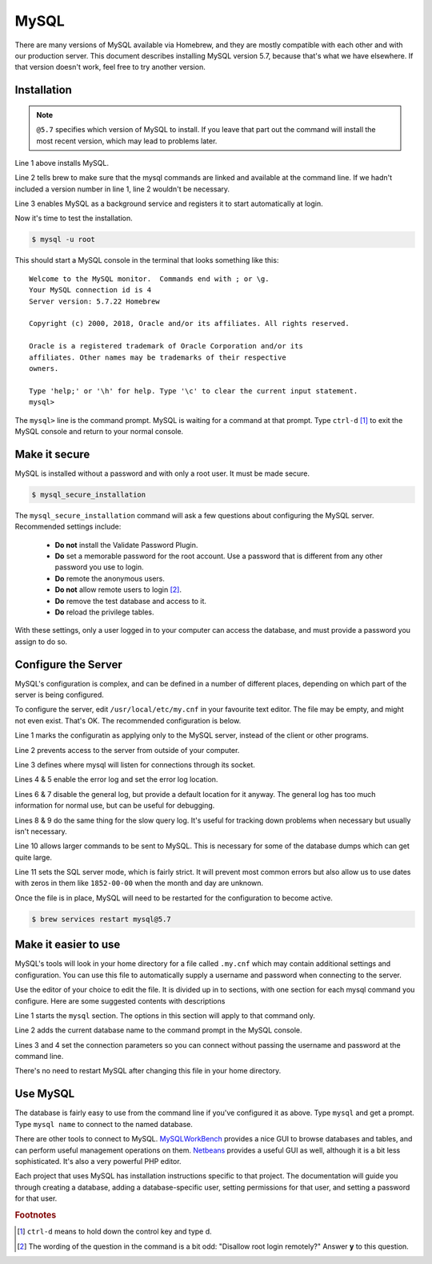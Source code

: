.. _section-mysql:

MySQL
=====

There are many versions of MySQL available via Homebrew, and they are mostly
compatible with each other and with our production server. This document
describes installing MySQL version 5.7, because that's what we have elsewhere.
If that version doesn't work, feel free to try another version.

Installation
------------

.. code-block:: console
  :linenos:

  $ brew install mysql@5.7
  $ brew link mysql@5.7 --force
  $ brew services start mysql@5.7

.. note::

  ``@5.7`` specifies which version of MySQL to install. If you leave that part out
  the command will install the most recent version, which may lead to problems
  later.

Line 1 above installs MySQL.

Line 2 tells brew to make sure that the mysql
commands are linked and available at the command line. If we hadn't included
a version number in line 1, line 2 wouldn't be necessary.

Line 3 enables MySQL as a background service and registers it to start automatically
at login.

Now it's time to test the installation.

.. code-block:: console

  $ mysql -u root

This should start a MySQL console in the terminal that looks something like this::

  Welcome to the MySQL monitor.  Commands end with ; or \g.
  Your MySQL connection id is 4
  Server version: 5.7.22 Homebrew

  Copyright (c) 2000, 2018, Oracle and/or its affiliates. All rights reserved.

  Oracle is a registered trademark of Oracle Corporation and/or its
  affiliates. Other names may be trademarks of their respective
  owners.

  Type 'help;' or '\h' for help. Type '\c' to clear the current input statement.
  mysql>

The ``mysql>`` line is the command prompt. MySQL is waiting for a command at that
prompt. Type ``ctrl-d`` [#f1]_ to exit the MySQL console and return to your normal console.

Make it secure
--------------

MySQL is installed without a password and with only a root user. It must be made
secure.

.. code-block:: console

  $ mysql_secure_installation

The ``mysql_secure_installation`` command will ask a few questions about
configuring the MySQL server. Recommended settings include:

 * **Do not** install the Validate Password Plugin.
 * **Do** set a memorable password for the root account. Use a password that is
   different from any other password you use to login.
 * **Do** remote the anonymous users.
 * **Do not** allow remote users to login [#f2]_.
 * **Do** remove the test database and access to it.
 * **Do** reload the privilege tables.

With these settings, only a user logged in to your computer can access the
database, and must provide a password you assign to do so.

Configure the Server
--------------------

MySQL's configuration is complex, and can be defined in a number of different
places, depending on which part of the server is being configured.

To configure the server, edit ``/usr/local/etc/my.cnf`` in your favourite
text editor. The file may be empty, and might not even exist. That's OK. The
recommended configuration is below.

.. code-block:: ini
  :linenos:

  [mysqld]
  bind-address = 127.0.0.1
  socket = /tmp/mysql.sock
  log_error = /var/log/mysql/error.log
  log_error_verbosity = 2
  general_log = 0
  general_log_file = /var/log/mysql/mysql.log
  slow_query_log = 0
  slow_query_log_file = /var/log/mysql/slow.log
  max_allowed_packet = 16M
  sql_mode="ONLY_FULL_GROUP_BY,STRICT_TRANS_TABLES,NO_ZERO_DATE,ERROR_FOR_DIVISION_BY_ZERO,NO_AUTO_CREATE_USER,NO_ENGINE_SUBSTITUTION"

Line 1 marks the configuratin as applying only to the MySQL server, instead of
the client or other programs.

Line 2 prevents access to the server from outside of your computer.

Line 3 defines where mysql will listen for connections through its socket.

Lines 4 & 5 enable the error log and set the error log location.

Lines 6 & 7 disable the general log, but provide a default location for it
anyway. The general log has too much information for normal use, but can be
useful for debugging.

Lines 8 & 9 do the same thing for the slow query log. It's useful for tracking
down problems when necessary but usually isn't necessary.

Line 10 allows larger commands to be sent to MySQL. This is necessary for some
of the database dumps which can get quite large.

Line 11 sets the SQL server mode, which is fairly strict. It will prevent most
common errors but also allow us to use dates with zeros in them like
``1852-00-00`` when the month and day are unknown.

Once the file is in place, MySQL will need to be restarted for the configuration
to become active.

.. code-block:: console

  $ brew services restart mysql@5.7

Make it easier to use
---------------------

MySQL's tools will look in your home directory for a file called ``.my.cnf``
which may contain additional settings and configuration. You can use this file
to automatically supply a username and password when connecting to the server.

Use the editor of your choice to edit the file. It is divided up in to sections,
with one section for each mysql command you configure. Here are some suggested
contents with descriptions

.. code-block:: ini
  :linenos:

  [mysql]
  prompt=mysql \d >
  user=root
  password=abc123

Line 1 starts the ``mysql`` section. The options in this section will apply to
that command only.

Line 2 adds the current database name to the command prompt in the MySQL console.

Lines 3 and 4 set the connection parameters so you can connect without passing
the username and password at the command line.

There's no need to restart MySQL after changing this file in your home
directory.

Use MySQL
---------

The database is fairly easy to use from the command line if you've configured it
as above. Type ``mysql`` and get a prompt. Type ``mysql name`` to connect to
the named database.

There are other tools to connect to MySQL. `MySQLWorkBench`_ provides a nice GUI
to browse databases and tables, and can perform useful management operations on
them. `Netbeans`_ provides a useful GUI as well, although it is a bit less
sophisticated. It's also a very powerful PHP editor.

.. _MySQLWorkBench: https://www.mysql.com/products/workbench/
.. _Netbeans: https://netbeans.org/projects/www/

Each project that uses MySQL has installation instructions specific to that
project. The documentation will guide you through creating a database, adding
a database-specific user, setting permissions for that user, and setting a
password for that user.

.. todo::

  Include a mention of ``mysqldump`` for creating backups and how to load those
  backups back into MySQL.

.. rubric:: Footnotes

.. [#f1] ``ctrl-d`` means to hold down the control key and type d.
.. [#f2] The wording of the question in the command is a bit odd: "Disallow root
  login remotely?" Answer **y** to this question.
